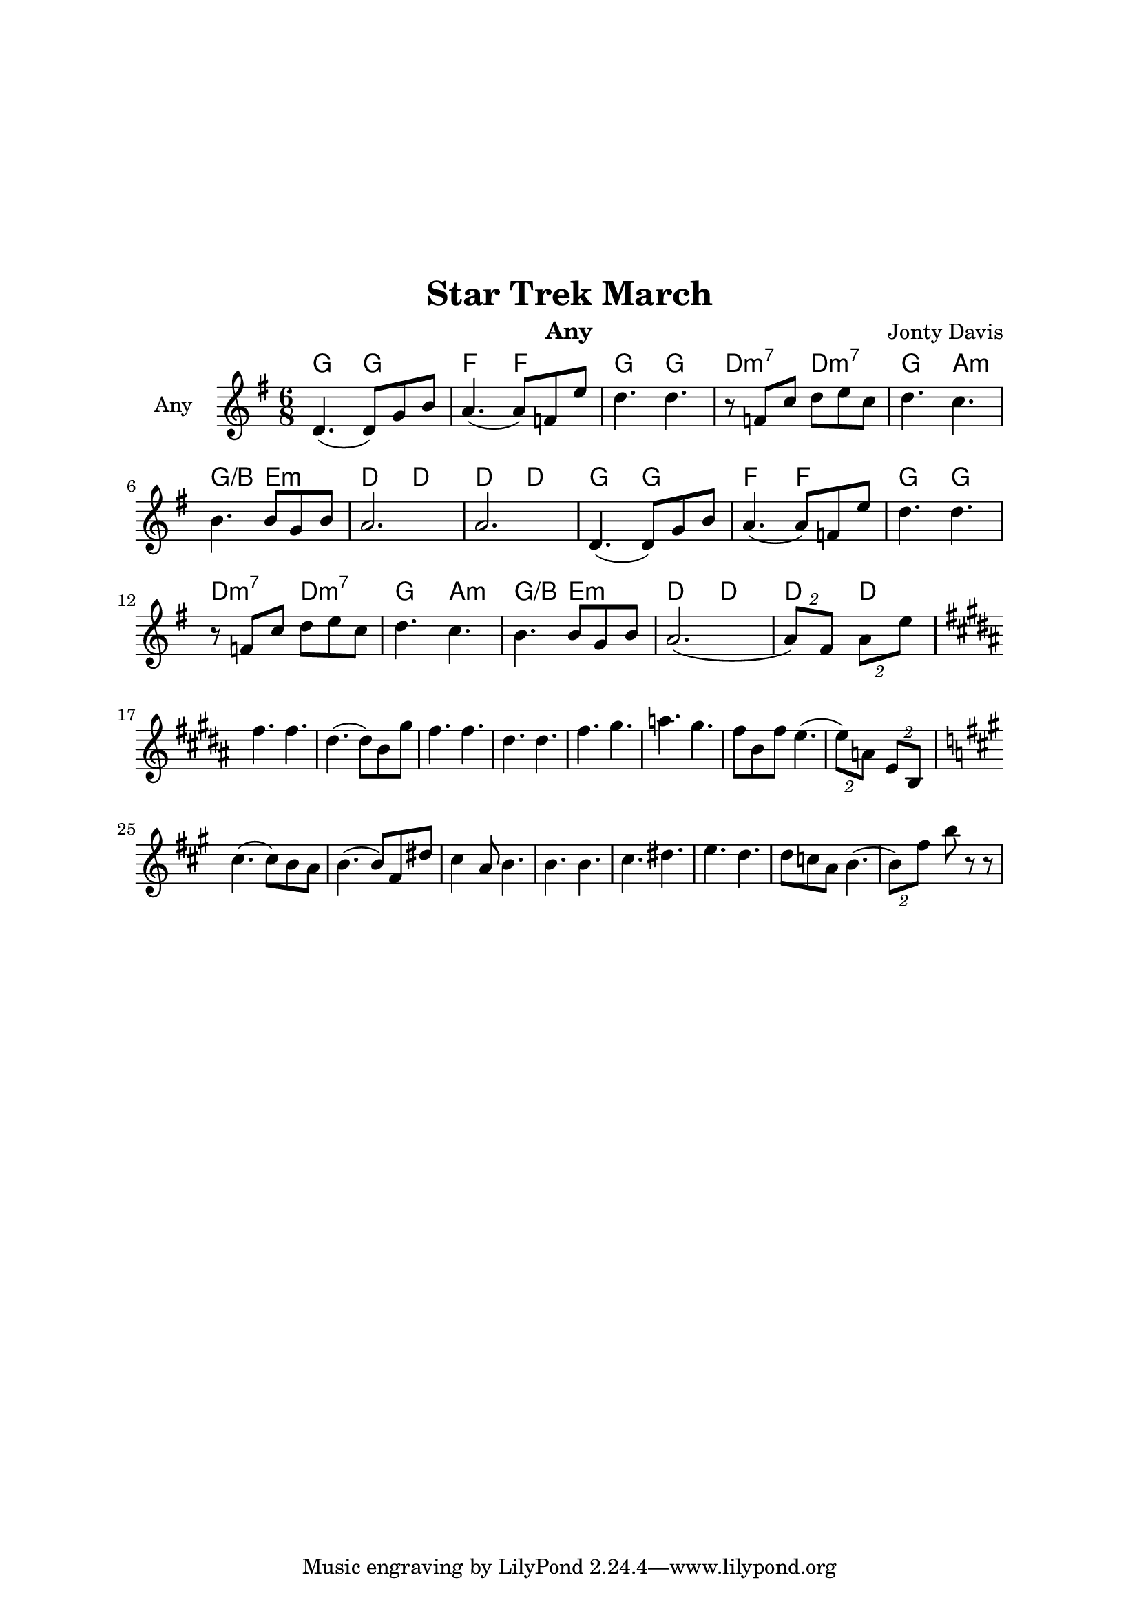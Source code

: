 \version "2.18.1"

\header { 
  title = "Star Trek March"
  instrument = "Any"
  composer = "Jonty Davis"
}

\paper{
  top-margin = 50
  left-margin = 25
  right-margin = 25
}

global = {
  \key g \major
  \numericTimeSignature 
  \time 6/8
}

melodion = \relative c'' {
  \global  
  
  
    d,4.(d8) g8 b8 | a4.(a8) f8 e'8| d4. d4. |r8 f, c' d e c|
    d4. c |b4. b8 g b| a2.| a2.|
    d,4.(d8) g8 b8 | a4.(a8) f8 e'8| d4. d4. |r8 f, c' d e c|
    d4. c |b4. b8 g b| a2.(|\tuplet 2/3 {a8) fis8} \tuplet 2/3 {a8 e'} |
 
  \break
  \key b \major
 
  fis4. fis | dis4.(dis8) b gis'| fis4. fis|dis4. dis|fis gis|a gis |fis8 b, fis' e4.( |
  \tuplet 2/3 {e8) a,} \tuplet 2/3 {e8 b} |
  \key a \major
  cis'4.(cis8) b a | b4.( b8) fis dis' | cis4 a8 b4. | b4. b4. | cis 4. dis | e d | 
  d8 c a b4.(| \tuplet 2/3 {b8) fis'} b8 r8 r8 |
 
  
}

\score {
  <<
  \chords {
    g4.g f f g g d:m7 d:m7 g a:m g/b e:m d d d d
    g4.g f f g g d:m7 d:m7 g a:m g/b e:m d d d d
   }
  \new Staff \with {
    instrumentName = "Any"
    midiInstrument = "accordion"
  }{ \melodion}
  >>
  \layout { }
  \midi {
    \context {
      \Score
       tempoWholesPerMinute = #(ly:make-moment 130 4)
    }
  }
}